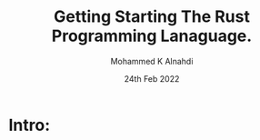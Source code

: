 #+TITLE: Getting Starting The Rust Programming Lanaguage.
#+Author: Mohammed K Alnahdi
#+Date: 24th Feb 2022

* Intro:
